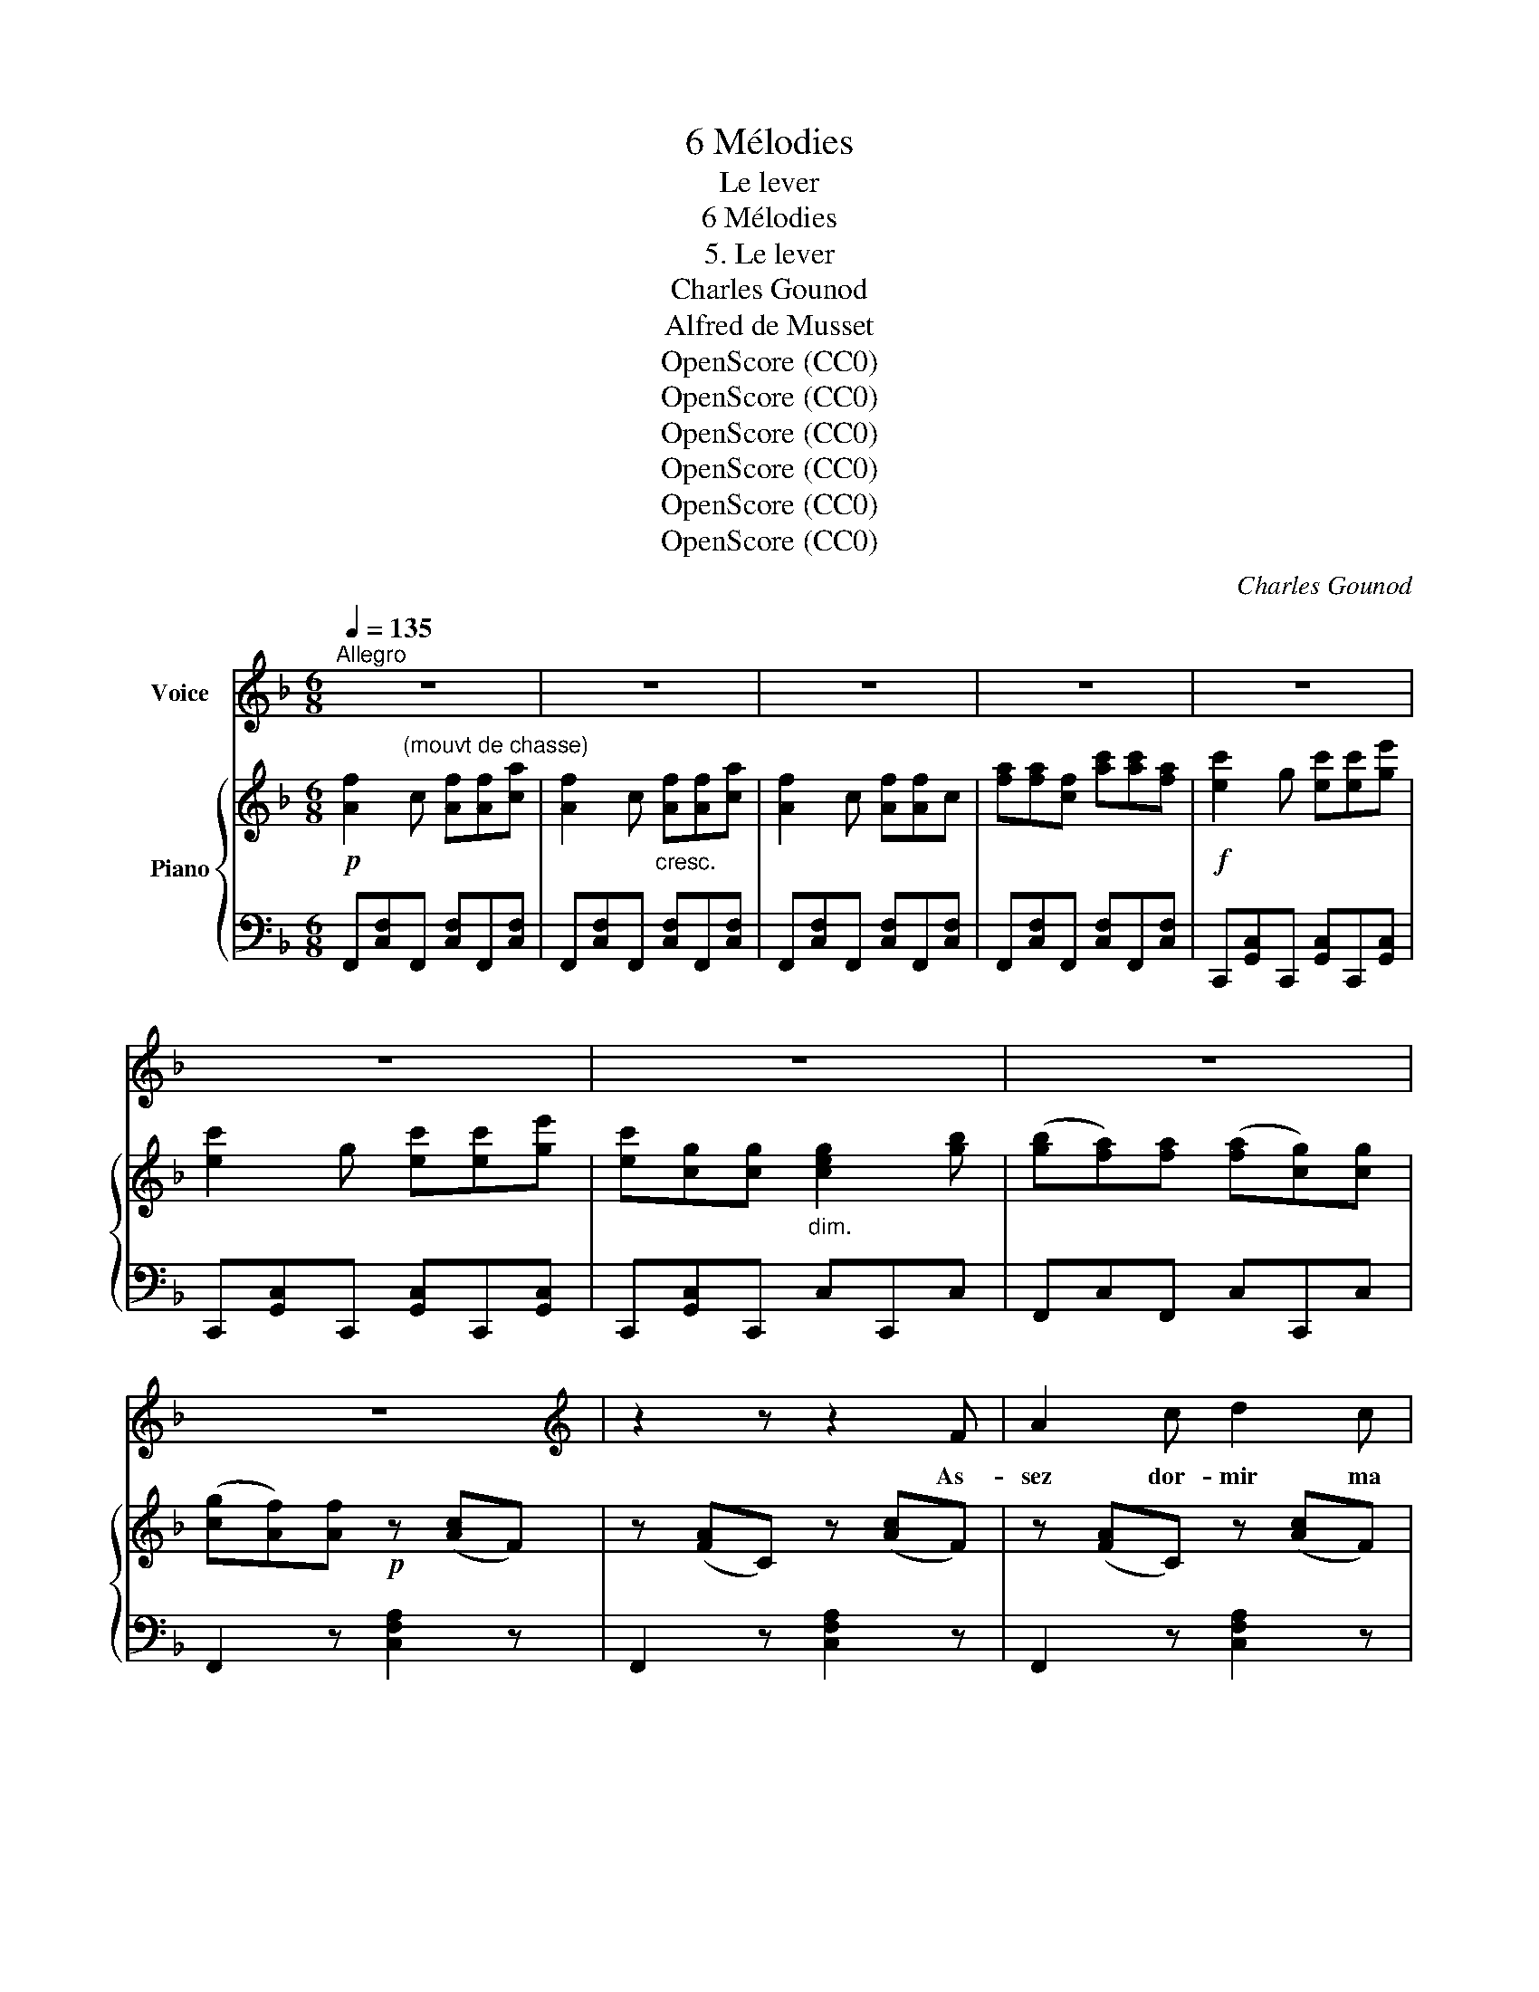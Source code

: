X:1
T:6 Mélodies
T:Le lever
T:6 Mélodies
T:5. Le lever
T:Charles Gounod
T:Alfred de Musset
T:OpenScore (CC0)
T:OpenScore (CC0)
T:OpenScore (CC0)
T:OpenScore (CC0)
T:OpenScore (CC0)
T:OpenScore (CC0)
C:Charles Gounod
Z:Alfred de Musset
Z:OpenScore (CC0)
%%score 1 { 2 | ( 3 4 ) }
L:1/8
Q:1/4=135
M:6/8
K:F
V:1 treble nm="Voice"
V:2 treble nm="Piano"
V:3 bass 
V:4 bass 
V:1
"^Allegro" z6 | z6 | z6 | z6 | z6 | z6 | z6 | z6 | z6 |[K:F][K:treble] z2 z z2 F | A2 c d2 c | %11
w: |||||||||As-|sez dor- mir ma|
 A3 F2 z | z B c d e d | c3 A z c | c2 G c2 e | c6- | c z z z2!p! c | c2 d e2 f | f3 A z A | %19
w: bel- le|Ta ca- vale I- sa-|bel- le Hen-|\- nit sous tes bal-|cons|_ Vois|les pi- queurs a-|ler- tes Et|
 d3 d c B | d3 d z d | f2 c{cd} c2 B | B6- | B z z z2 B | B2 c d2 G | A3 G2 z | z G A B A G | %27
w: sur leurs man- ches|ver- tes Les|pieds noirs des fau-|cons |_ Vois|é- cuy- ers et|pa- ges|En ga- lants é- qui-|
 (A2 c) f2 z | f2 e d c d | c6- | c z z z2 z | z F G A d c | c3 A2 z | z B c d f e | d3 c3 | %35
w: pa- * ges|Sans ro- chet ni pour-|\- point |_|Tê- tes cha- pe- ron-|né- es|Trai- ner les ha- que-|né- es|
 z2 f f2 e | c2 A d3- | d (cB) (AG) F | c6- | c3 c3 | f6- | f2 z z2 z | z6 | z6 |[K:F] z6 | z6 | %46
w: Leur ar- ba-|lète au poing|_ Leur * ar- * ba-|lète |_ au|poing... |_|||||
 z6 | z6 | z6 |[K:F][K:treble] z2 z z2 F | A2 c d2 c | A3 F2 z | z B c d e d | c3 A z c | %54
w: |||Vois|bon- dir dans les|her- bes|Les le- vri- ers su-|per- bes Les|
 c2 G c2 e | c6- | c z z z2 c | c2 d e2 f | f3 A z A | d3 d c B | d3 d z d | f2 c{cd} c2 B | B6- | %63
w: chiens tra- pus cri-|er |_ En|chasse et  chasse heu-|reu- se! Al-|\- lons mon a- mou-|reu- se Le|pied dans l'é- tri-|er! |
 B z z z2 B | B2 c d2 G | A3 G2 z | z G A B A G | (A2 c) f3 | z f e d c d | c6- | c z z z2 z | %71
w: _ Oh!|sur ton front qui|pen- che|J'aime à voir ta main|blan- * che|Pei- gner tes che- veux|noirs|_|
 z F G A d c | c3 A B c | d2 z f2 e | d3 c3 | z2 f f2 e | c2 A d3- | d (cB) (AG) F | c6- | c3 c3 | %80
w: Beaux che- veux qu'on ras-|sem- ble Le ma-|tin et qu'en-|sem- ble|Nous  dé- fai-|sons les soirs|_ Nous * dé- * fai-|sons|_ les|
 f6- | f2 z z2 z |[K:F] z6 | z6 | z6 | z6 | z6 |[K:F][K:treble] z6 | z6 | z2 z z2 F | A2 c d2 c | %91
w: soirs! |_||||||||Al-|lons mon in- tré-|
 A3 F2 z | z B c d e d | c3 A2 z | c c G c2 e | c6- | c z z z2 c | c2 d e2 f | f3 A z A | %99
w: pi- de|Ta ca- va- le ra-|pi- de|Frap- pe du pied le|sol |_ Et|ton bouf- fon ba-|lan- ce Comme|
 d2 d (dc) B | d3 d z d | f2 c{cd} c2 B | B6- | B z z z2 B | B2 c d2 G | A3 G2 z | z G A B A G | %107
w: un sol- dat * sa|lan- ce Son|jo- yeux pa- ra-|sol |_ Mets|ton é- char- pe|blon- de|Sur ton é- pau- le|
 (A2 c) f z f | f2 e (dc) d | c6- | c z z z2 z | z F G A d c | c3 A2 z | z B c d f e | d3 c2 z | %115
w: ron- * de Sur|ton cor- sa- * ge|d'or|_|Et je vais, ma char-|man- te,|T'em- por- ter dans ta|man- te|
 z2 f f2 e | c2 A d3- | d (cB) (AG) F | c6- | %119
w: Comme  un en-|fant qui dort |_ Comme * un * en-|fant, |
 c A[Q:1/4=110]"^rit." d[Q:1/4=100]"^T" B[Q:1/4=90]"^T" e c |[Q:1/4=135]"^Tempo" f6- | f2 z z2 z | %122
w: _ comme un en- fant qui|dort. |_|
 z6 |[K:F] z6 | z6 | z6 | z6 | z6 |] %128
w: ||||||
V:2
!p! [Af]2"^(mouvt de chasse)" c [Af][Af][ca] | [Af]2 c"_cresc." [Af][Af][ca] | [Af]2 c [Af][Af]c | %3
 [fa][fa][cf] [ac'][ac'][fa] |!f! [ec']2 g [ec'][ec'][ge'] | [ec']2 g [ec'][ec'][ge'] | %6
 [ec'][cg][cg]"_dim." [ceg]2 [gb] | ([gb][fa])[fa] ([fa][cg])[cg] | ([cg][Af])[Af]!p! z ([Ac]F) | %9
 z ([FA]C) z ([Ac]F) | z ([FA]C) z ([Ac]F) | z ([FA]C) z ([Ac]F) | z ([Bd]F) z ([Bdf]F) | %13
 z ([Ac]F) z [Acf]F |!p!"_cresc." z ([ce]G) z ([eg]c) |!f! [ec']2 g [ec'][ec'][ge'] | %16
 [ec'][cg][cg] [cg][Af][cg] |!p! z ([Acf]F) z ([FAc]C) | z ([Acf]F) z ([FAc]C) | %19
 z ([Bdf]F) z ([FB]D) | z ([Bdf]F) z ([FB]D) | z ([_EFA]C) z"_cresc." ([Acf]F) | %22
!f! [db]2 f [db][db][fd'] | [db][db][Bf] [Fd][Fd][Bf] |!p! z ([GB]D) z ([GB]D) | %25
 z ([^Fc]D) z ([GB]D) | z ([EB]C) z ([EB]C) | z ([FA]C) z ([FAc]C) | %28
!p! z"_cresc." ([FG=B]D) z ([FGB]D) |!f! [Ec]2 G [Ec][Ec][Ge] | [Ec][CG][CG] [GB][FA][CG] | %31
!p! z ([FA]C [FA]C[FA]) |!<(! (C[FA]C [FA]C[FA])!<)! |!>(! (D[FB]D [FB]D[FB])!>)! | %34
 (D[FB]D [FA]C[FA]) |!p! z ([Af]F) z ([Bf]F) |!<(! z ([cf]F) z ([df]F) | z ([Af]F) z ([=Bf]F)!<)! | %38
 z ([A,F][CA]) z ([CA][Fc]) | z ([Fc][Af]) [Be]2 z | [Af]2 c [Af][Af][ca] | [Af]2 c [Af][Af][ca] | %42
 [Af]2 c [Af][Af]c | [fa][fa][cf] [ac'][ac'][fa] |[K:F]!f! [ec']2 g [ec'][ec'][ge'] | %45
 [ec']2 g [ec'][ec'][ge'] | [ec'][cg]"_dim."[cg] [ceg]2 [gb] | ([gb][fa])[fa] ([fa][cg])[cg] | %48
 ([cg][Af])[Af]!p! z ([Ac]F) | z ([FA]C) z ([Ac]F) | z ([FA]C) z ([Ac]F) | z ([FA]C) z ([Ac]F) | %52
 z ([Bd]F) z ([Bdf]F) | z ([Ac]F) z ([Acf]F) | z"_cresc." ([ce]G) z (([eg]c)) | %55
!f! [ec']2 g [ec'][ec'][ge'] | [ec'][cg][cg]!mf! [cg]!mp![Af]!p![cg] |!p! z ([Acf]F) z ([FAc]C) | %58
 z ([Acf]F) z ([FAc]C) | z ([Bdf]F) z ([FB]D) | z ([Bdf]F) z ([FB]D) | %61
"_cresc." z ([_EFA]C)"_cresc." z ([Acf]F) |!f! [db]2 f [db][db][fd'] | [db][db][Bf] [Fd][Fd][Bf] | %64
!p! z ([GB]D) z ([GB]D) | z ([^Fc]D) z ([GB]D) | z ([=EB]C) z (([EB]C)) | z ([FA]C) z ([FAc]C) | %68
"_cresc." z ([FG=B]D) z ([FGB]D) | [Ec]2 G [Ec][Ec][Ge] | [Ec][CG][CG] [GB][FA][CG] | %71
!p! z ([FA]C [FA]C[FA]) |!<(! (C[FA]C [FA]C[FA])!<)! |!>(! (D[FB]D [FB]D[FB])!>)! | %74
 (D[FB]D [FA]C[FA]) |!p! z ([Af]F) z ([Bf]F) |!<(! z ([cf]F) z ([df]F)!<)! | z ([Af]F) z ([=Bf]F) | %78
 z ([A,F][CA]) z ([CA][Fc]) | z ([Fc][Af]) [Be]2 z | [Af]2 c [Af][Af][ca] | [Af]2 c [Af][Af][ca] | %82
[K:F] [Af]2 c [Af][Af]c | [fa][fa][cf] [ac'][ac'][fa] |!f! [ec']2 g [ec'][ec'][ge'] | %85
 [ec']2 g [ec'][ec'][ge'] | [ec'][cg][cg]"_dim." [ceg]2 [gb] | ([gb][fa])[fa] [fa][cg][cg] | %88
 ([cg][Af])[Af]!p! z ([Ac]F) | z ([FA]C) z ([Ac]F) | z ([FA]C) z ([Ac]F) | z ([FA]C) z ([Ac]F) | %92
!p! z ([Bd]F) z ([Bdf]F) | z ([Ac]F) z ([Acf]F) | z"_cresc." ([ce]G) z ([eg]c) | %95
!f! [ec']2 g [ec'][ec'][ge'] | [ec'][cg][cg] [cg][Af][cg] |!p! z ([Acf]F) z ([FAc]C) | %98
 z ([Acf]F) z ([FAc]C) | z ([Bdf]F) z ([FB]D) | z ([Bdf]F) z ([FB]D) | %101
"_cresc." z ([_EFA]C) z"_cresc." ([Acf]F) |!f! [db]2 f [db][db][fd'] | %103
 [db][db][Bf]!mf! [Fd]!mp![Fd]!p![Bf] |!p! z ([GB]D) z ([GB]D) | z ([^Fc]D) z ([GB]D) | %106
 z ([=EB]C) z ([EB]C) | z ([FA]C) z ([FAc]C) | z ([FG=B]D)"_cresc." z ([FGB]D) | %109
!f! [Ec]2 G [Ec][Ec][Ge] | [Ec][CG][CG] [GB][FA][CG] |!p! z ([FA]C [FA]C[FA]) | %112
!<(! (C[FA]C [FA]C[FA])!<)! |!>(! (D[FB]D [FB]D!>)![FB]) | (D[FB]D [FA]C[FA]) | %115
!p! z ([Af]F) z ([Bf]F) | z ([cf]F) z ([df]F) | z!<(! ([Af]F) z ([=Bf]F)!<)! | %118
 z ([A,F][CA]) z ([CA][Fc]) | z2 z [Be]2 z |!p!"^Tempo" [Af]2 c [Af][Af][ca] | %121
 [Af]2 c [Af][Af][ca] |"_dim." [Af][cf][fa] ([ac']2 [fa]) |[K:F] [cg][cf][fa] ([ac']2 [fa]) | %124
 ([cg][cf])[ca] ([cg][cf])!pp![ca] |!p! [cgc']3- [cgc'][cgc'][cgc'] | [cfa] z z!pp! [cfa] z z | %127
!pp! [cfa]3- [cfa] z z |] %128
V:3
 F,,[C,F,]F,, [C,F,]F,,[C,F,] | F,,[C,F,]F,, [C,F,]F,,[C,F,] | F,,[C,F,]F,, [C,F,]F,,[C,F,] | %3
 F,,[C,F,]F,, [C,F,]F,,[C,F,] | C,,[G,,C,]C,, [G,,C,]C,,[G,,C,] | C,,[G,,C,]C,, [G,,C,]C,,[G,,C,] | %6
 C,,[G,,C,]C,, C,C,,C, | F,,C,F,, C,C,,C, | F,,2 z [C,F,A,]2 z | F,,2 z [C,F,A,]2 z | %10
 F,,2 z [C,F,A,]2 z | F,,2 z [C,F,A,]2 z | F,,2 z [D,F,B,]2 z | F,,2 z [C,F,A,]2 z | %14
 [C,,C,]2 z [E,G,C]2 z | C,,[G,,C,]C,, [G,,C,]C,,[G,,C,] | C,,[G,,C,]C,, C,C,,C, | %17
 F,,2 z [C,F,A,]2 z | F,,2 z [C,F,A,]2 z | F,,2 z [D,F,B,]2 z | F,,2 z [D,F,B,]2 z | %21
 F,,2 z [C,F,A,]2 z | B,,[F,B,]B,, [F,B,]B,,[F,B,] | B,,[F,B,]B,, [F,B,]B,,[F,B,] | G,,2 z B,,2 z | %25
 D,2 z G,2 z | C,2 z C,,2 z | F,,2 z F,2 z | G,2 z G,,2 z | C,,[G,,C,]C,, [G,,C,]C,,[G,,C,] | %30
 C,,C,C,, C,C,,C, | F,6- | F,6- | F,6 | F,,3 F,3 | (F,,3 [G,,F,]3 | [A,,F,]3 [B,,F,]3 | %37
 [C,F,]3 [D,F,]3 | C,3) C,3 | C,2 z [CG]2 z | F,,[C,F,]F,, [C,F,]F,,[C,F,] | %41
 F,,[C,F,]F,, [C,F,]F,,[C,F,] | F,,[C,F,]F,, [C,F,]F,,[C,F,] | F,,[C,F,]F,, [C,F,]F,,[C,F,] | %44
[K:F] C,,[G,,C,]C,, [G,,C,]C,,[G,,C,] | C,,[G,,C,]C,, [G,,C,]C,,[G,,C,] | C,,[G,,C,]C,, C,C,,C, | %47
 F,,C,F,, C,C,,C, | F,,2 z [C,F,A,]2 z | F,,2 z [C,F,A,]2 z | F,,2 z [C,F,A,]2 z | %51
 F,,2 z [C,F,A,]2 z | F,,2 z [D,F,B,]2 z | F,,2 z [C,F,A,]2 z | [C,,C,]2 z [E,G,C]2 z | %55
 C,,[G,,C,]C,, [G,,C,]C,,[G,,C,] | C,,[G,,C,]C,, C,C,,C, | F,,2 z [C,F,A,]2 z | %58
 F,,2 z [C,F,A,]2 z | F,,2 z [D,F,B,]2 z | F,,2 z [D,F,B,]2 z | F,,2 z [C,F,A,]2 z | %62
 B,,[F,B,]B,, [F,B,]B,,[F,B,] | B,,[F,B,]B,, [F,B,]B,,[F,B,] | G,,2 z B,,2 z | D,2 z G,2 z | %66
 C,2 z C,,2 z | F,,2 z F,2 z | G,2 z G,,2 z | C,,[G,,C,]C,, [G,,C,]C,,[G,,C,] | C,,C,C,, C,C,,C, | %71
 F,6- | F,6- | F,6 | F,,3 F,3 | (F,,3 [G,,F,]3 | [A,,F,]3 [B,,F,]3 | [C,F,]3 [D,F,]3 | C,3) C,3 | %79
 C,3 [CG]2 z | F,,[C,F,]F,, [C,F,]F,,[C,F,] | F,,[C,F,]F,, [C,F,]F,,[C,F,] | %82
[K:F] F,,[C,F,]F,, [C,F,]F,,[C,F,] | F,,[C,F,]F,, [C,F,]F,,[C,F,] | %84
 C,,[G,,C,]C,, [G,,C,]C,,[G,,C,] | C,,[G,,C,]C,, [G,,C,]C,,[G,,C,] | C,,[G,,C,]C,, C,C,,C, | %87
 F,,C,F,, C,C,,C, | F,,2 z [C,F,A,]2 z | F,,2 z [C,F,A,]2 z | F,,2 z [C,F,A,]2 z | %91
 F,,2 z [C,F,A,]2 z | F,,2 z [D,F,B,]2 z | F,,2 z [C,F,A,]2 z | [C,,C,]2 z [E,G,C]2 z | %95
 C,,[G,,C,]C,, [G,,C,]C,,[G,,C,] | C,,[G,,C,]C,, C,C,,C, | F,,2 z [C,F,A,]2 z | %98
 F,,2 z [C,F,A,]2 z | F,,2 z [D,F,B,]2 z | F,,2 z [D,F,B,]2 z | F,,2 z [C,F,A,]2 z | %102
 B,,[F,B,]B,, [F,B,]B,,[F,B,] | B,,[F,B,]B,, [F,B,]B,,[F,B,] | G,,2 z B,,2 z | D,2 z G,2 z | %106
 C,2 z C,,2 z | F,,2 z F,2 z | G,2 z G,,2 z | C,,[G,,C,]C,, [G,,C,]C,,[G,,C,] | C,,C,C,, C,C,,C, | %111
 F,6- | F,6- | F,6 | F,,3 F,3 | (F,,3 [G,,F,]3 | [A,,F,]3 [B,,F,]3 | [C,F,]3 [D,F,]3 | C,3) C,3 | %119
 C, z"^rit." z [CG]2 z | F,,[C,F,]F,, [C,F,]F,,[C,F,] | F,,[C,F,]F,, [C,F,]F,,[C,F,] | %122
 F,, z [F,A,] ([A,C]2 [F,A,]) |[K:F] [C,G,][F,A,][F,A,] ([A,C]2 [F,A,]) | %124
 ([C,G,][F,A,])[F,A,] ([C,G,][F,A,])[F,A,] | [C,G,C]3- [C,G,C][C,G,C][C,G,C] | %126
 [F,C] z z [F,,C,F,] z z | [F,,C,F,]3- [F,,C,F,] z z |] %128
V:4
 x6 | x6 | x6 | x6 | x6 | x6 | x6 | x6 | x6 | x6 | x6 | x6 | x6 | x6 | x6 | x6 | x6 | x6 | x6 | %19
 x6 | x6 | x6 | x6 | x6 | x6 | x6 | x6 | x6 | x6 | x6 | x6 | F,,3 C,3 | A,,3 _E,3 | D,3 B,,3 | x6 | %35
 x6 | x6 | x6 | x6 | x6 | x6 | x6 | x6 | x6 |[K:F] x6 | x6 | x6 | x6 | x6 | x6 | x6 | x6 | x6 | %53
 x6 | x6 | x6 | x6 | x6 | x6 | x6 | x6 | x6 | x6 | x6 | x6 | x6 | x6 | x6 | x6 | x6 | x6 | %71
 F,,3 C,3 | A,,3 _E,3 | D,3 B,,3 | x6 | x6 | x6 | x6 | x6 | x6 | x6 | x6 |[K:F] x6 | x6 | x6 | x6 | %86
 x6 | x6 | x6 | x6 | x6 | x6 | x6 | x6 | x6 | x6 | x6 | x6 | x6 | x6 | x6 | x6 | x6 | x6 | x6 | %105
 x6 | x6 | x6 | x6 | x6 | x6 | F,,3 C,3 | A,,3 _E,3 | D,3 B,,3 | x6 | x6 | x6 | x6 | x6 | x6 | x6 | %121
 x6 | x6 |[K:F] x6 | x6 | x6 | x6 | x6 |] %128

